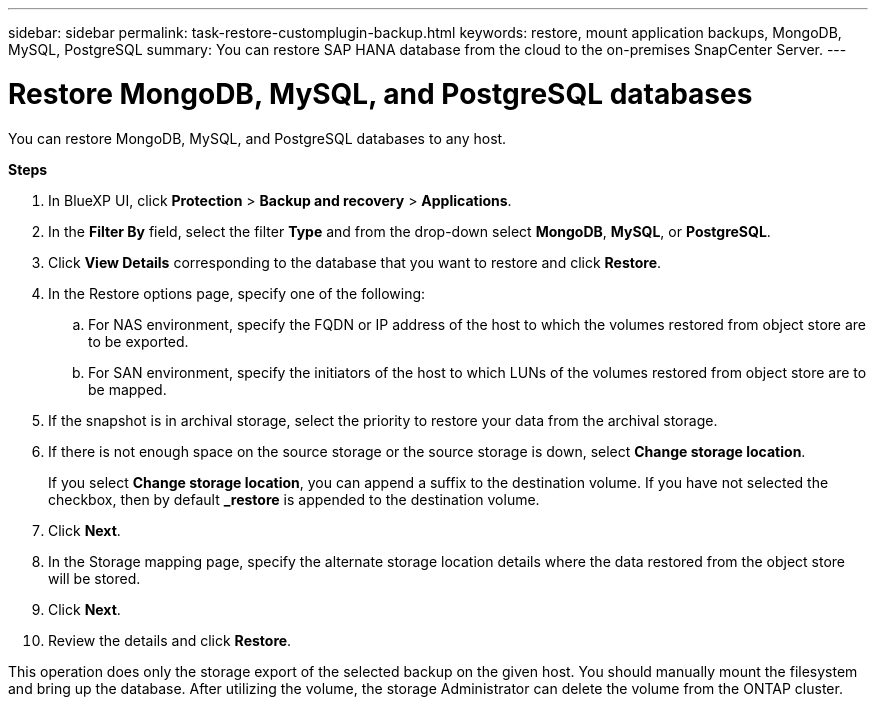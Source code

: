 ---
sidebar: sidebar
permalink: task-restore-customplugin-backup.html
keywords: restore, mount application backups, MongoDB, MySQL, PostgreSQL
summary: You can restore SAP HANA database from the cloud to the on-premises SnapCenter Server.
---

= Restore MongoDB, MySQL, and PostgreSQL databases
:hardbreaks:
:nofooter:
:icons: font
:linkattrs:
:imagesdir: ./media/

[.lead]

You can restore MongoDB, MySQL, and PostgreSQL databases to any host.

*Steps*

. In BlueXP UI, click *Protection* > *Backup and recovery* > *Applications*.
. In the *Filter By* field, select the filter *Type* and from the drop-down select *MongoDB*, *MySQL*, or *PostgreSQL*.
. Click *View Details* corresponding to the database that you want to restore and click *Restore*.
. In the Restore options page, specify one of the following:
.. For NAS environment, specify the FQDN or IP address of the host to which the volumes restored from object store are to be exported.
.. For SAN environment, specify the initiators of the host to which LUNs of the volumes restored from object store are to be mapped.
. If the snapshot is in archival storage, select the priority to restore your data from the archival storage.
. If there is not enough space on the source storage or the source storage is down, select *Change storage location*.
+
If you select *Change storage location*, you can append a suffix to the destination volume. If you have not selected the checkbox, then by default *_restore* is appended to the destination volume.
. Click *Next*.
. In the Storage mapping page, specify the alternate storage location details where the data restored from the object store will be stored.
. Click *Next*.
. Review the details and click *Restore*.

This operation does only the storage export of the selected backup on the given host. You should manually mount the filesystem and bring up the database. After utilizing the volume, the storage Administrator can delete the volume from the ONTAP cluster.